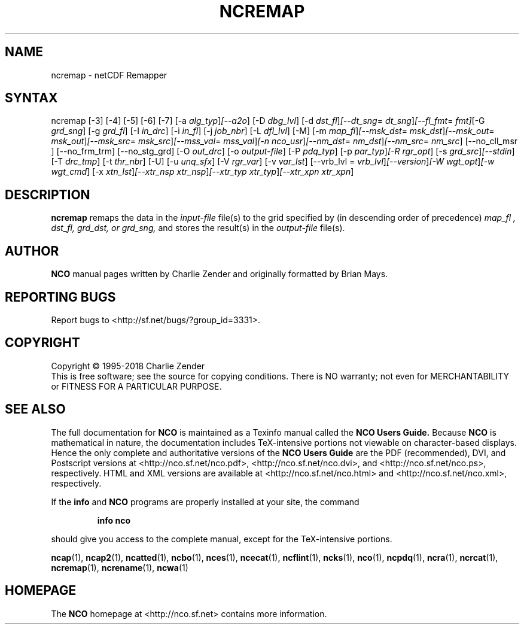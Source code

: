 .\" $Header$ -*-nroff-*-
.\" Purpose: ROFF man page for ncremap
.\" Usage:
.\" nroff -man ~/nco/man/ncremap.1 | less
.TH NCREMAP 1
.SH NAME
ncremap \- netCDF Remapper
.SH SYNTAX
ncremap
[\-3] [\-4] [\-5] [\-6] [\-7] [\-a
.IR alg_typ ] [\--a2o ]
[\-D
.IR dbg_lvl ] 
[\-d
.IR dst_fl ] [\--dt_sng =
.IR dt_sng ] [\--fl_fmt =
.IR fmt] [\-G
.IR grd_sng ] 
[\-g
.IR grd_fl ] 
[\-I
.IR in_drc ] 
[\-i
.IR in_fl ] 
[\-j
.IR job_nbr ] 
[\-L
.IR dfl_lvl ] 
[\-M] [\-m
.IR map_fl ] [\--msk_dst =
.IR msk_dst ] [\--msk_out =
.IR msk_out ] [\--msk_src =
.IR msk_src ] [\--mss_val =
.IR mss_val ] [\-n
.IR nco_usr ] [\--nm_dst =
.IR nm_dst ] [\--nm_src =
.IR nm_src ] 
[\--no_cll_msr ] [\--no_frm_trm] [\--no_stg_grd]
[\-O
.IR out_drc ] 
[\-o
.IR output-file ] 
[\-P
.IR pdq_typ ] 
[\-p
.IR par_typ ] [\-R
.IR rgr_opt ] 
[\-s
.IR grd_src ] [\--stdin ]
[\-T
.IR drc_tmp ] 
[\-t
.IR thr_nbr ] 
[\-U] [\-u
.IR unq_sfx ] 
[\-V
.IR rgr_var ] 
[\-v
.IR var_lst ] 
[\--vrb_lvl = 
.IR vrb_lvl ] [\--version ] [\-W
.IR wgt_opt ] [\-w
.IR wgt_cmd ] 
[\-x
.IR xtn_lst ] [\--xtr_nsp
.IR xtr_nsp ] [\--xtr_typ
.IR xtr_typ ] [\--xtr_xpn
.IR xtr_xpn ]

.SH DESCRIPTION
.PP
.B ncremap
remaps the data in the
.I input-file
file(s) to the grid specified by (in descending order of precedence)
.I map_fl ,
.I dst_fl, 
.I grd_dst, or
.I grd_sng,
and stores the result(s) in the
.I output-file
file(s).

.\" NB: Append man_end.txt here
.\" $Header$ -*-nroff-*-
.\" Purpose: Trailer file for common ending to NCO man pages
.\" Usage: 
.\" Append this file to end of NCO man pages immediately after marker
.\" that says "Append man_end.txt here"
.SH AUTHOR
.B NCO
manual pages written by Charlie Zender and originally formatted by Brian Mays.

.SH "REPORTING BUGS"
Report bugs to <http://sf.net/bugs/?group_id=3331>.

.SH COPYRIGHT
Copyright \(co 1995-2018 Charlie Zender
.br
This is free software; see the source for copying conditions.  There is NO
warranty; not even for MERCHANTABILITY or FITNESS FOR A PARTICULAR PURPOSE.

.SH "SEE ALSO"
The full documentation for
.B NCO
is maintained as a Texinfo manual called the 
.B NCO Users Guide.
Because 
.B NCO
is mathematical in nature, the documentation includes TeX-intensive
portions not viewable on character-based displays. 
Hence the only complete and authoritative versions of the 
.B NCO Users Guide 
are the PDF (recommended), DVI, and Postscript versions at
<http://nco.sf.net/nco.pdf>, <http://nco.sf.net/nco.dvi>,
and <http://nco.sf.net/nco.ps>, respectively.
HTML and XML versions
are available at <http://nco.sf.net/nco.html> and
<http://nco.sf.net/nco.xml>, respectively.

If the
.B info
and
.B NCO
programs are properly installed at your site, the command
.IP
.B info nco
.PP
should give you access to the complete manual, except for the
TeX-intensive portions.

.BR ncap (1), 
.BR ncap2 (1), 
.BR ncatted (1), 
.BR ncbo (1), 
.BR nces (1), 
.BR ncecat (1), 
.BR ncflint (1), 
.BR ncks (1), 
.BR nco (1), 
.BR ncpdq (1), 
.BR ncra (1), 
.BR ncrcat (1), 
.BR ncremap (1), 
.BR ncrename (1), 
.BR ncwa (1) 

.SH HOMEPAGE
The 
.B NCO
homepage at <http://nco.sf.net> contains more information.
